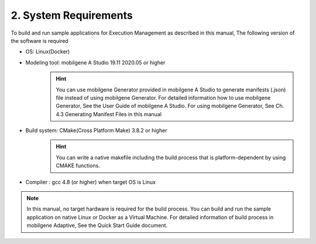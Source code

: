 **********************
2. System Requirements
**********************

To build and run sample applications for Execution Management as described in this manual,
The following version of the software is required

* OS: Linux(Docker)
* Modeling tool: mobilgene A Studio 19.11 2020.05 or higher
    .. hint:: You can use mobilgene Generator provided in mobilgene A Studio to generate manifests (.json) file instead of using mobilgene Generator.
        For detailed information how to use mobilgene Generator, See the User Guide of mobilgene A Studio.
        For using mobilgene Generator, See Ch. 4.3 Generating Manifest Files in this manual
* Build system: CMake(Cross Platform Make) 3.8.2 or higher
    .. hint:: You can write a native makefile including the build process that is platform-dependent by using CMAKE functions.
* Compiler : gcc 4.8 (or higher) when target OS is Linux

.. note:: In this manual, no target hardware is required for the build process.
    You can build and run the sample application on native Linux or Docker as a Virtual Machine. For detailed information of build process in mobilgene Adaptive, See the Quick Start Guide document.

